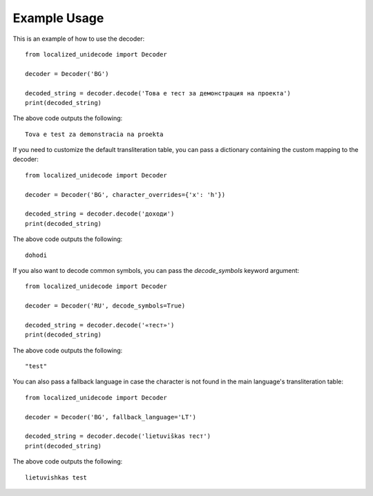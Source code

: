 Example Usage
===================
This is an example of how to use the decoder::

    from localized_unidecode import Decoder

    decoder = Decoder('BG')

    decoded_string = decoder.decode('Това е тест за демонстрация на проекта')
    print(decoded_string)

The above code outputs the following::

    Tova e test za demonstracia na proekta

If you need to customize the default transliteration table, you can pass a dictionary containing the custom mapping to the decoder::

    from localized_unidecode import Decoder

    decoder = Decoder('BG', character_overrides={'х': 'h'})

    decoded_string = decoder.decode('доходи')
    print(decoded_string)

The above code outputs the following::
    
    dohodi

If you also want to decode common symbols, you can pass the `decode_symbols` keyword argument::

    from localized_unidecode import Decoder

    decoder = Decoder('RU', decode_symbols=True)

    decoded_string = decoder.decode('«тест»')
    print(decoded_string)

The above code outputs the following::

    "test"

You can also pass a fallback language in case the character is not found in the main language's transliteration table::

    from localized_unidecode import Decoder

    decoder = Decoder('BG', fallback_language='LT')

    decoded_string = decoder.decode('lietuviškas тест')
    print(decoded_string)

The above code outputs the following::

    lietuvishkas test